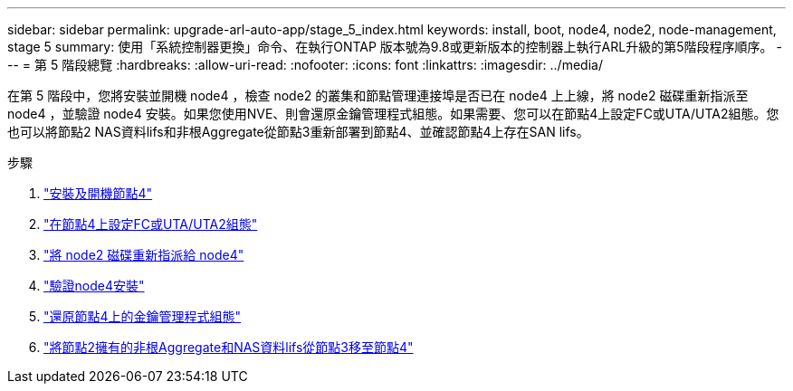 ---
sidebar: sidebar 
permalink: upgrade-arl-auto-app/stage_5_index.html 
keywords: install, boot, node4, node2, node-management, stage 5 
summary: 使用「系統控制器更換」命令、在執行ONTAP 版本號為9.8或更新版本的控制器上執行ARL升級的第5階段程序順序。 
---
= 第 5 階段總覽
:hardbreaks:
:allow-uri-read: 
:nofooter: 
:icons: font
:linkattrs: 
:imagesdir: ../media/


[role="lead"]
在第 5 階段中，您將安裝並開機 node4 ，檢查 node2 的叢集和節點管理連接埠是否已在 node4 上上線，將 node2 磁碟重新指派至 node4 ，並驗證 node4 安裝。如果您使用NVE、則會還原金鑰管理程式組態。如果需要、您可以在節點4上設定FC或UTA/UTA2組態。您也可以將節點2 NAS資料lifs和非根Aggregate從節點3重新部署到節點4、並確認節點4上存在SAN lifs。

.步驟
. link:install_boot_node4.html["安裝及開機節點4"]
. link:set_fc_or_uta_uta2_config_node4.html["在節點4上設定FC或UTA/UTA2組態"]
. link:reassign-node2-disks-to-node4.html["將 node2 磁碟重新指派給 node4"]
. link:verify_node4_installation.html["驗證node4安裝"]
. link:restore_key-manager_config_node4.html["還原節點4上的金鑰管理程式組態"]
. link:move_non_root_aggr_and_nas_data_lifs_node2_from_node3_to_node4.html["將節點2擁有的非根Aggregate和NAS資料lifs從節點3移至節點4"]

